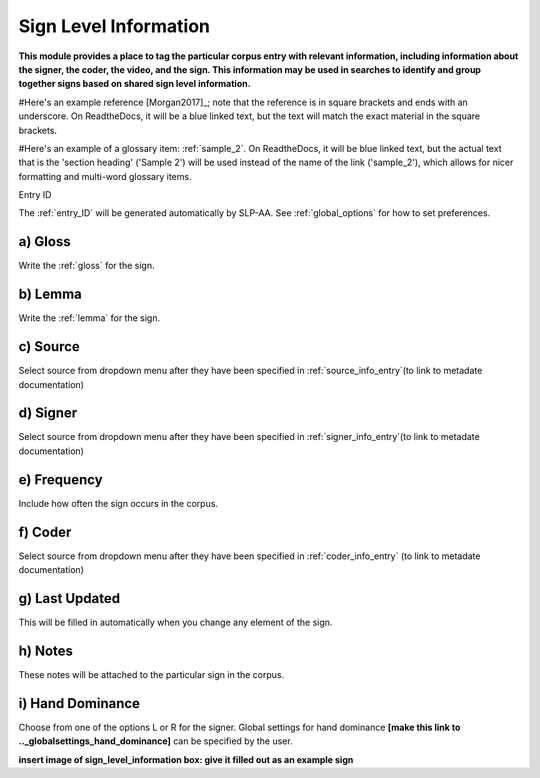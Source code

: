 .. _sign_level_info:


*********************
Sign Level Information
*********************

**This module provides a place to tag the particular corpus entry with relevant information, including information about the signer, the coder, the video, and the sign. This information may be used in searches to identify and group together signs based on shared sign level information.**

#Here's an example reference [Morgan2017]_; note that the reference is in square brackets and ends with an underscore. On ReadtheDocs, it will be a blue linked text, but the text will match the exact material in the square brackets.

#Here's an example of a glossary item: :ref:`sample_2`. On ReadtheDocs, it will be blue linked text, but the actual text that is the 'section heading' ('Sample 2') will be used instead of the name of the link ('sample_2'), which allows for nicer formatting and multi-word glossary items.


Entry ID

The :ref:`entry_ID` will be generated automatically by SLP-AA. See :ref:`global_options` for how to set preferences.

a) Gloss
~~~~~~~~~~

Write the :ref:`gloss` for the sign. 


b) Lemma
~~~~~~~~~~

Write the :ref:`lemma` for the sign.


c) Source
~~~~~~~~~~

Select source from dropdown menu after they have been specified in :ref:`source_info_entry`(to link to metadate documentation)


d) Signer
~~~~~~~~~~

Select source from dropdown menu after they have been specified in :ref:`signer_info_entry`(to link to metadate documentation)


e) Frequency
~~~~~~~~~~

Include how often the sign occurs in the corpus.


f) Coder
~~~~~~~~~~

Select source from dropdown menu after they have been specified in :ref:`coder_info_entry` (to link to metadate documentation)


g) Last Updated
~~~~~~~~~~ 

This will be filled in automatically when you change any element of the sign.


h) Notes
~~~~~~~~~~

These notes will be attached to the particular sign in the corpus.


i) Hand Dominance
~~~~~~~~~~

Choose from one of the options L or R for the signer. Global settings for hand dominance **[make this link to .._globalsettings_hand_dominance]** can be specified by the user. 


**insert image of sign_level_information box: give it filled out as an example sign** 
